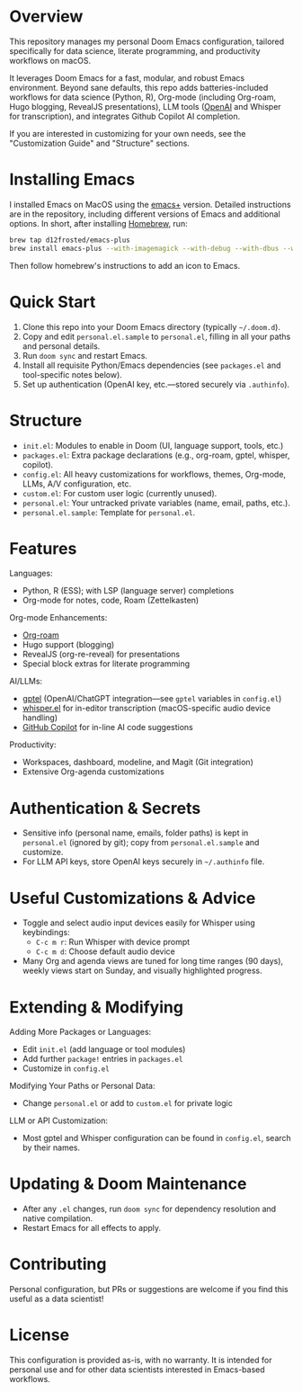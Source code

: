 * Overview

This repository manages my personal Doom Emacs configuration, tailored specifically for data science, literate programming, and productivity workflows on macOS.

It leverages Doom Emacs for a fast, modular, and robust Emacs environment. Beyond sane defaults, this repo adds batteries-included workflows for data science (Python, R), Org-mode (including Org-roam, Hugo blogging, RevealJS presentations), LLM tools ([[https://openai.com][OpenAI]] and Whisper for transcription), and integrates Github Copilot AI completion.

If you are interested in customizing for your own needs, see the "Customization Guide" and "Structure" sections.

* Installing Emacs

I installed Emacs on MacOS using the [[https://github.com/d12frosted/homebrew-emacs-plus][emacs+]] version. Detailed instructions are in the repository, including different versions of Emacs and additional options. In short, after installing [[https://brew.sh/][Homebrew]], run:
#+BEGIN_SRC bash
brew tap d12frosted/emacs-plus
brew install emacs-plus --with-imagemagick --with-debug --with-dbus --with-xwidgets --with-retro-gnu-meditate-levitate-icon
#+END_SRC

Then follow homebrew's instructions to add an icon to Emacs.

* Quick Start

1. Clone this repo into your Doom Emacs directory (typically =~/.doom.d=).
2. Copy and edit =personal.el.sample= to =personal.el=, filling in all your paths and personal details.
3. Run =doom sync= and restart Emacs.
4. Install all requisite Python/Emacs dependencies (see =packages.el= and tool-specific notes below).
5. Set up authentication (OpenAI key, etc.—stored securely via =.authinfo=).

* Structure

- =init.el=: Modules to enable in Doom (UI, language support, tools, etc.)
- =packages.el=: Extra package declarations (e.g., org-roam, gptel, whisper, copilot).
- =config.el=: All heavy customizations for workflows, themes, Org-mode, LLMs, A/V configuration, etc.
- =custom.el=: For custom user logic (currently unused).
- =personal.el=: Your untracked private variables (name, email, paths, etc.).
- =personal.el.sample=: Template for =personal.el=.

* Features

Languages:
- Python, R (ESS); with LSP (language server) completions
- Org-mode for notes, code, Roam (Zettelkasten)

Org-mode Enhancements:
- [[https://www.orgroam.com/][Org-roam]]
- Hugo support (blogging)
- RevealJS (org-re-reveal) for presentations
- Special block extras for literate programming

AI/LLMs:
- [[https://github.com/karthink/gptel][gptel]] (OpenAI/ChatGPT integration—see =gptel= variables in =config.el=)
- [[https://github.com/natrys/whisper.el][whisper.el]] for in-editor transcription (macOS-specific audio device handling)
- [[https://github.com/copilot-emacs/copilot.el][GitHub Copilot]] for in-line AI code suggestions

Productivity:
- Workspaces, dashboard, modeline, and Magit (Git integration)
- Extensive Org-agenda customizations

* Authentication & Secrets

- Sensitive info (personal name, emails, folder paths) is kept in =personal.el= (ignored by git);
  copy from =personal.el.sample= and customize.
- For LLM API keys, store OpenAI keys securely in =~/.authinfo= file.

* Useful Customizations & Advice

- Toggle and select audio input devices easily for Whisper using keybindings:
  - =C-c m r=: Run Whisper with device prompt
  - =C-c m d=: Choose default audio device
- Many Org and agenda views are tuned for long time ranges (90 days), weekly views start on Sunday, and visually highlighted progress.

* Extending & Modifying

Adding More Packages or Languages:
- Edit =init.el= (add language or tool modules)
- Add further =package!= entries in =packages.el=
- Customize in =config.el=

Modifying Your Paths or Personal Data:
- Change =personal.el= or add to =custom.el= for private logic

LLM or API Customization:
- Most gptel and Whisper configuration can be found in =config.el=, search by their names.

* Updating & Doom Maintenance

- After any =.el= changes, run =doom sync= for dependency resolution and native compilation.
- Restart Emacs for all effects to apply.

* Contributing

Personal configuration, but PRs or suggestions are welcome if you find this useful as a data scientist!

* License

This configuration is provided as-is, with no warranty. It is intended for personal use and for other data scientists interested in Emacs-based workflows.
